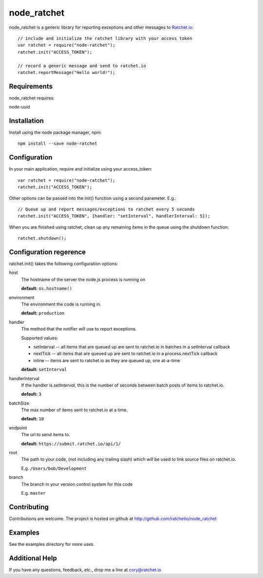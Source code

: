 node_ratchet
===============

node_ratchet is a generic library for reporting exceptions and other messages to Ratchet.io_::

    // include and initialize the ratchet library with your access token
    var ratchet = require("node-ratchet");
    ratchet.init("ACCESS_TOKEN");

    // record a generic message and send to ratchet.io
    ratchet.reportMessage("Hello world!");

Requirements
------------
node_ratchet requires:

node-uuid


Installation
------------
Install using the node package manager, npm::

    npm install --save node-ratchet

Configuration
-------------
In your main application, require and initialize using your access_token::

    var ratchet = require("node-ratchet");
    ratchet.init("ACCESS_TOKEN");
    
Other options can be passed into the init() function using a second parameter. E.g.::

    // Queue up and report messages/exceptions to ratchet every 5 seconds
    ratchet.init("ACCESS_TOKEN", {handler: "setInterval", handlerInterval: 5});

When you are finished using ratchet, clean up any remaining items in the queue using the shutdown function::

    ratchet.shutdown();


Configuration regerence
-----------------------

ratchet.init() takes the following configuration options::

host
    The hostname of the server the node.js process is running on

    **default:** ``os.hostname()``
environment
    The environment the code is running in.

    **default:** ``production``
handler
    The method that the notifier will use to report exceptions.

    Supported values:

    - setInterval -- all items that are queued up are sent to ratchet.io in batches in a setInterval callback
    - nextTick -- all items that are queued up are sent to ratchet.io in a process.nextTick callback
    - inline -- items are sent to ratchet.io as they are queued up, one at-a-time

    **default:** ``setInterval``
handlerInterval
    If the handler is `setInterval`, this is the number of seconds between batch posts of items to ratchet.io.

    **default:** ``3``
batchSize
    The max number of items sent to ratchet.io at a time.

    **default:** ``10``
endpoint
    The url to send items to.

    **default:** ``https://submit.ratchet.io/api/1/``
root
    The path to your code, (not including any trailing slash) which will be used to link source files on ratchet.io.

    E.g. ``/Users/bob/Development``
branch
    The branch in your version control system for this code

    E.g. ``master``


Contributing
------------

Contributions are welcome. The project is hosted on github at http://github.com/ratchetio/node_ratchet

Examples
--------

See the examples directory for more uses.

Additional Help
---------------
If you have any questions, feedback, etc., drop me a line at cory@ratchet.io


.. _Ratchet.io: http://ratchet.io/
.. _`download the zip`: https://github.com/ratchetio/node_ratchet/zipball/master
